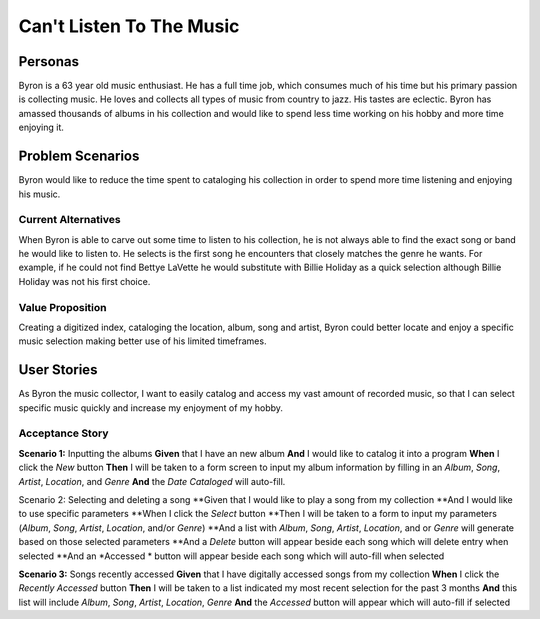 #########################
Can't Listen To The Music
#########################

********
Personas
********

Byron is a 63 year old music enthusiast. He has a full time job, which
consumes much of his time but his primary passion is collecting music.
He loves and collects all types of music from country to jazz. His tastes
are eclectic. Byron has amassed thousands of albums in his collection and
would like to spend less time working on his hobby and more time enjoying it.


*****************
Problem Scenarios
*****************

Byron would like to reduce the time spent to cataloging his collection
in order to spend more time listening and enjoying his music.


Current Alternatives
====================

When Byron is able to carve out some time to listen to his collection,
he is not always able to find the exact song or band he would like to
listen to. He selects is the first song he encounters that closely matches
the genre he wants. For example, if he could not find Bettye LaVette he
would substitute with Billie Holiday as a quick selection although Billie
Holiday was not his first choice.


Value Proposition
==================

Creating a digitized index, cataloging the location, album, song and artist,
Byron could better locate and enjoy a specific music selection making
better use of his limited timeframes. 


************
User Stories
************

As Byron the music collector, I want to easily catalog and access my vast
amount of recorded music, so that I can select specific music quickly and
increase my enjoyment of my hobby.


Acceptance Story
================

**Scenario 1:** Inputting the albums
**Given** that I have an new album
**And** I would like to catalog it into a program
**When** I click the  *New* button
**Then** I will be taken to a form screen to input my album information by
filling in an *Album*, *Song*, *Artist*, *Location*, and *Genre*
**And** the *Date Cataloged* will auto-fill.

Scenario 2: Selecting and deleting a song
**Given that I would like to play a song from my collection
**And I would like to use specific parameters
**When I click the *Select* button
**Then I will be taken to a form to input my parameters (*Album*, *Song*,
*Artist*, *Location*, and/or *Genre*)
**And a list with *Album*, *Song*, *Artist*, *Location*, and or *Genre*
will generate based on those selected parameters
**And a *Delete* button will appear beside each song which will delete entry
when selected
**And an *Accessed * button will appear beside each song which will auto-fill
when selected

**Scenario 3:** Songs recently accessed
**Given** that I have digitally accessed songs from my collection
**When** I click the *Recently Accessed* button
**Then** I will be taken to a list indicated my most recent selection for the
past 3 months
**And** this list will include *Album*, *Song*, *Artist*, *Location*, *Genre* 
**And** the *Accessed* button will appear which will auto-fill if selected


